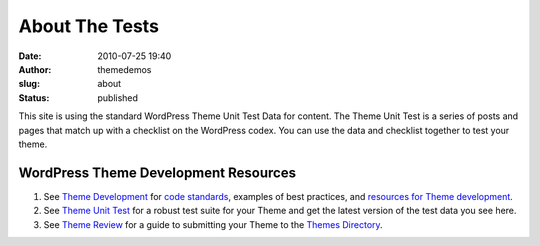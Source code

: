 About The Tests
###############
:date: 2010-07-25 19:40
:author: themedemos
:slug: about
:status: published

This site is using the standard WordPress Theme Unit Test Data for
content. The Theme Unit Test is a series of posts and pages that match
up with a checklist on the WordPress codex. You can use the data and
checklist together to test your theme.

WordPress Theme Development Resources
-------------------------------------

#. See `Theme
   Development <http://codex.wordpress.org/Theme_Development>`__ for
   `code
   standards <http://codex.wordpress.org/Theme_Development#Code_Standards>`__,
   examples of best practices, and `resources for Theme
   development <http://codex.wordpress.org/Theme_Development#Resources_and_References>`__.
#. See `Theme Unit Test <http://codex.wordpress.org/Theme_Unit_Test>`__
   for a robust test suite for your Theme and get the latest version of
   the test data you see here.
#. See `Theme Review <http://codex.wordpress.org/Theme_Review>`__ for a
   guide to submitting your Theme to the `Themes
   Directory <http://wordpress.org/extend/themes/>`__.
